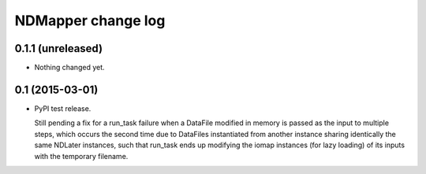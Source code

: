 NDMapper change log
===================

0.1.1 (unreleased)
------------------

- Nothing changed yet.


0.1 (2015-03-01)
----------------

- PyPI test release.

  Still pending a fix for a run_task failure when a DataFile modified in memory
  is passed as the input to multiple steps, which occurs the second time due to
  DataFiles instantiated from another instance sharing identically the same
  NDLater instances, such that run_task ends up modifying the iomap instances
  (for lazy loading) of its inputs with the temporary filename.

